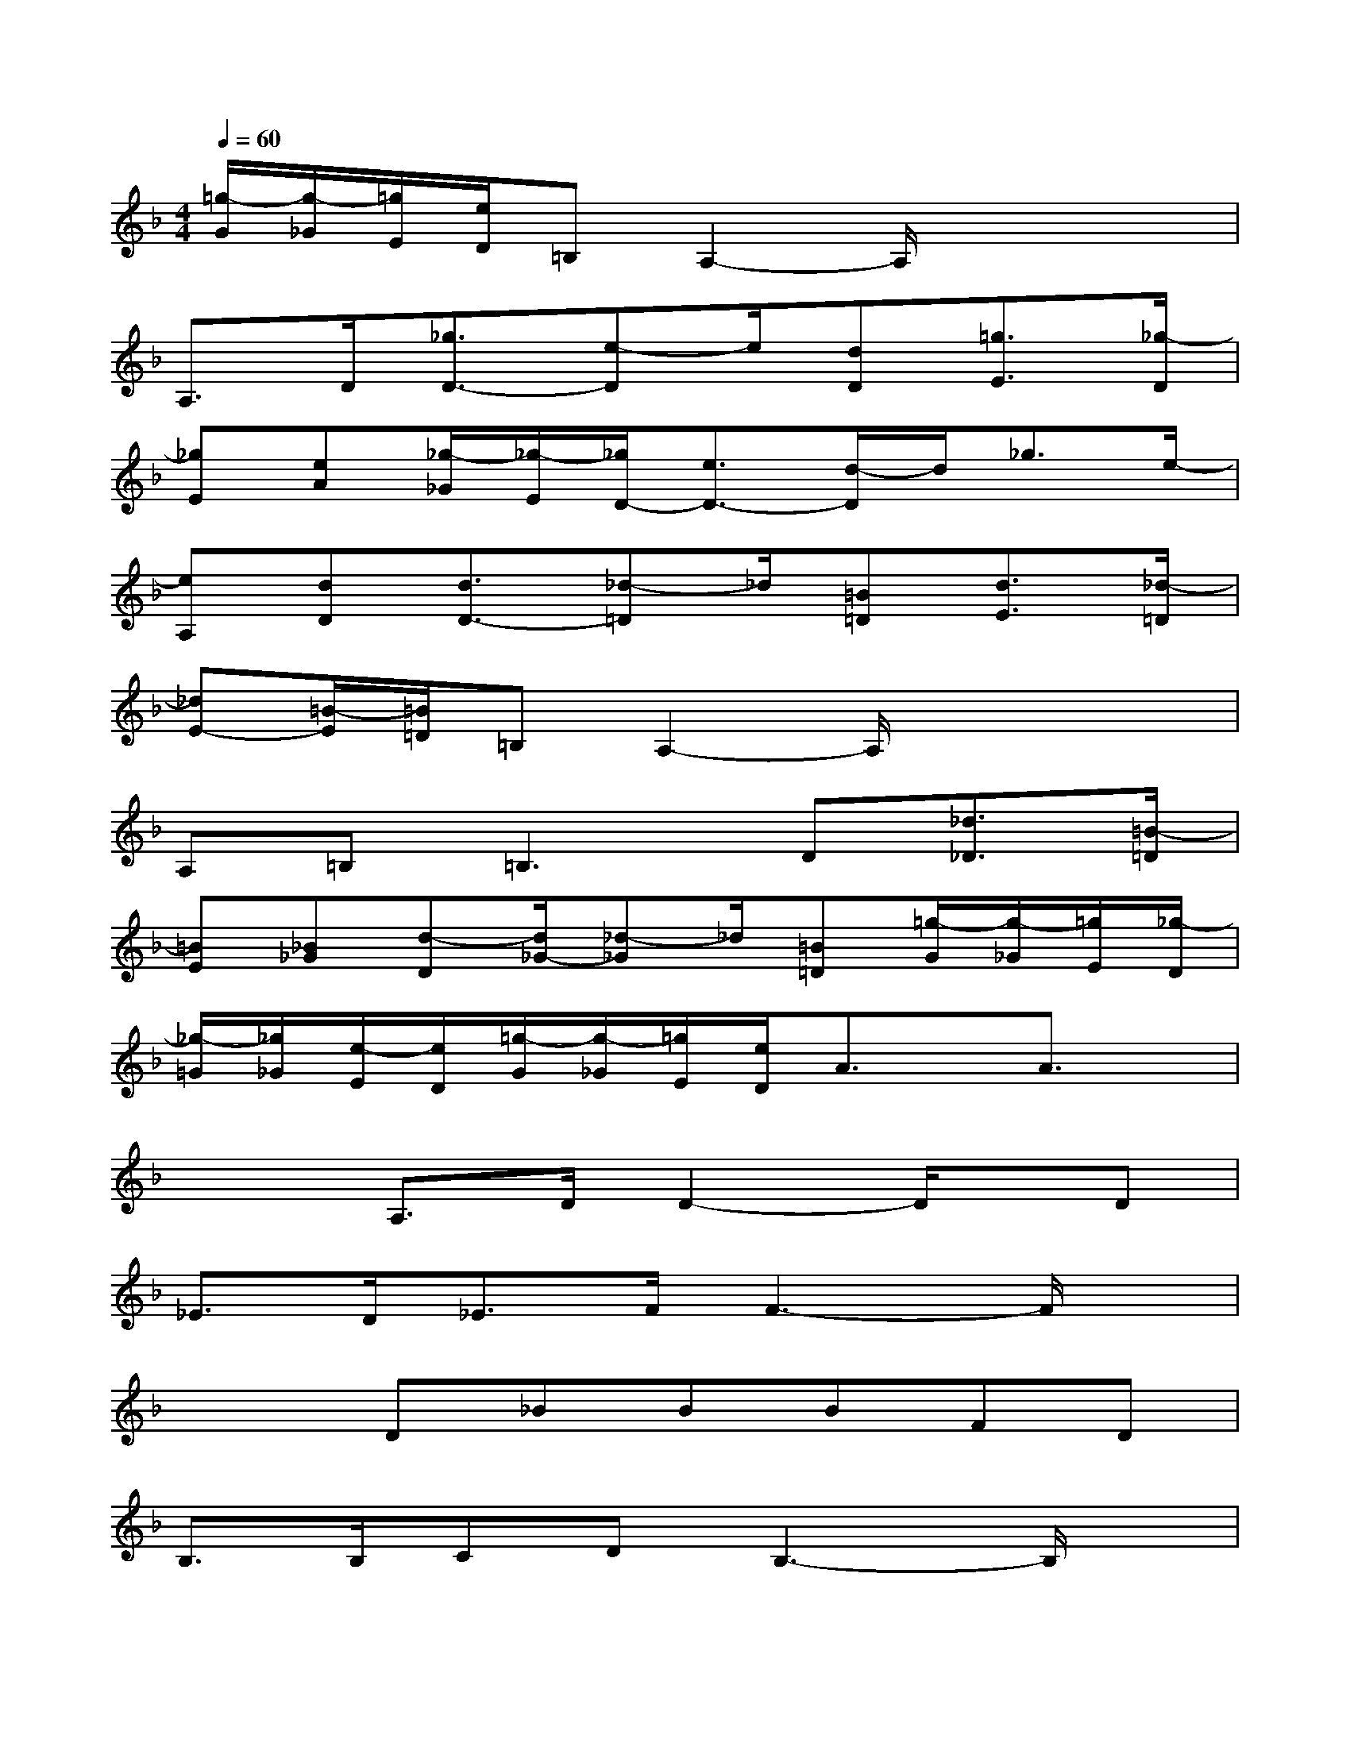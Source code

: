 X:1
T:
M:4/4
L:1/8
Q:1/4=60
K:F%1flats
V:1
[=g/2-G/2][g/2-_G/2][=g/2E/2][e/2D/2]=B,A,2-A,/2x2x/2|
A,3/2D/2[_g3/2D3/2-][e-D]e/2[dD][=g3/2E3/2][_g/2-D/2]|
[_gE][eA][_g/2-_G/2][_g/2-E/2][_g/2D/2-][e3/2D3/2-][d/2-D/2]d/2_g3/2e/2-|
[eA,][dD][d3/2D3/2-][_d-=D]_d/2[=B=D][d3/2E3/2][_d/2-=D/2]|
[_dE-][=B/2-E/2][=B/2=D/2]=B,A,2-A,/2x2x/2|
A,=B,2<=B,2D[_d3/2_D3/2][=B/2-=D/2]|
[=BE][_B_G][d-D][d/2_G/2-][_d-_G]_d/2[=B=D][=g/2-G/2][g/2-_G/2][=g/2E/2][_g/2-D/2]|
[_g/2-=G/2][_g/2_G/2][e/2-E/2][e/2D/2][=g/2-G/2][g/2-_G/2][=g/2E/2][e/2D/2]A3/2x/2A3/2x/2|
x2A,3/2D/2D2-D/2x/2D|
_E3/2D<_EF/2F3-F/2x/2|
x2D_BBBFD|
B,3/2B,/2CDB,3-B,/2x/2|
x2B,3/2G/2G3/2x3/2G|
G3/2_G<=GA/2=B3-=B/2x/2|
x2=B3/2A/2G3-G/2x/2|
x2_G=E=G3/2x/2_G3/2E/2